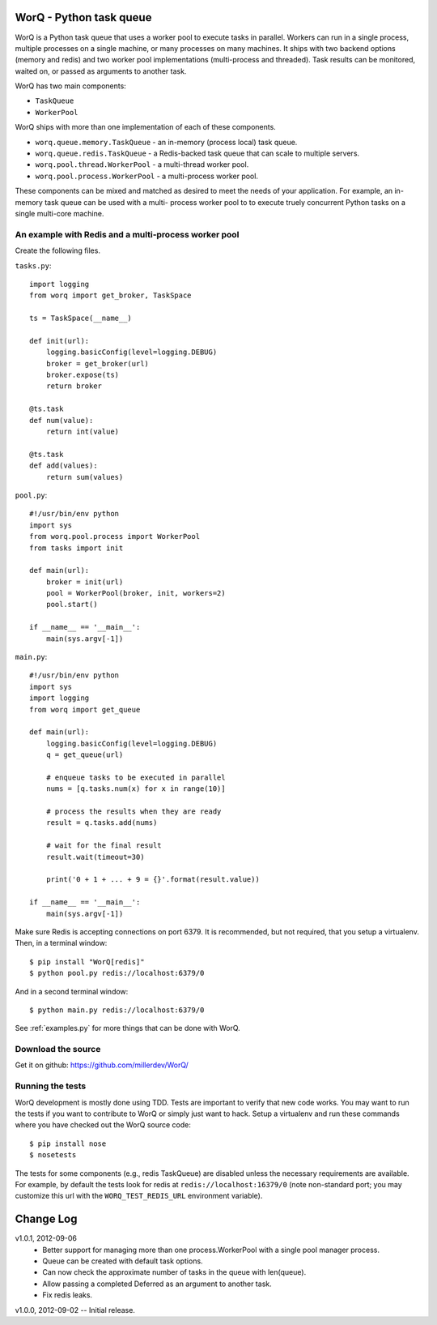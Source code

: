 
========================
WorQ - Python task queue
========================

WorQ is a Python task queue that uses a worker pool to execute tasks in
parallel. Workers can run in a single process, multiple processes on a single
machine, or many processes on many machines. It ships with two backend options
(memory and redis) and two worker pool implementations (multi-process and
threaded). Task results can be monitored, waited on, or passed as arguments to
another task.

WorQ has two main components:

* ``TaskQueue``
* ``WorkerPool``

WorQ ships with more than one implementation of each of these components.

* ``worq.queue.memory.TaskQueue`` - an in-memory (process local) task queue.

* ``worq.queue.redis.TaskQueue`` - a Redis-backed task queue that can scale
  to multiple servers.

* ``worq.pool.thread.WorkerPool`` - a multi-thread worker pool.

* ``worq.pool.process.WorkerPool`` - a multi-process worker pool.

These components can be mixed and matched as desired to meet the needs of your
application. For example, an in-memory task queue can be used with a multi-
process worker pool to to execute truely concurrent Python tasks on a single
multi-core machine.


An example with Redis and a multi-process worker pool
=====================================================

Create the following files.

``tasks.py``::

    import logging
    from worq import get_broker, TaskSpace

    ts = TaskSpace(__name__)

    def init(url):
        logging.basicConfig(level=logging.DEBUG)
        broker = get_broker(url)
        broker.expose(ts)
        return broker

    @ts.task
    def num(value):
        return int(value)

    @ts.task
    def add(values):
        return sum(values)

``pool.py``::

    #!/usr/bin/env python
    import sys
    from worq.pool.process import WorkerPool
    from tasks import init

    def main(url):
        broker = init(url)
        pool = WorkerPool(broker, init, workers=2)
        pool.start()

    if __name__ == '__main__':
        main(sys.argv[-1])

``main.py``::

    #!/usr/bin/env python
    import sys
    import logging
    from worq import get_queue

    def main(url):
        logging.basicConfig(level=logging.DEBUG)
        q = get_queue(url)

        # enqueue tasks to be executed in parallel
        nums = [q.tasks.num(x) for x in range(10)]

        # process the results when they are ready
        result = q.tasks.add(nums)

        # wait for the final result
        result.wait(timeout=30)

        print('0 + 1 + ... + 9 = {}'.format(result.value))

    if __name__ == '__main__':
        main(sys.argv[-1])

Make sure Redis is accepting connections on port 6379. It is recommended, but
not required, that you setup a virtualenv. Then, in a terminal window::

    $ pip install "WorQ[redis]"
    $ python pool.py redis://localhost:6379/0

And in a second terminal window::

    $ python main.py redis://localhost:6379/0

See :ref:`examples.py` for more things that can be done with WorQ.


Download the source
===================

Get it on github: https://github.com/millerdev/WorQ/


Running the tests
=================

WorQ development is mostly done using TDD. Tests are important to verify that
new code works. You may want to run the tests if you want to contribute to WorQ
or simply just want to hack. Setup a virtualenv and run these commands where you
have checked out the WorQ source code::

    $ pip install nose
    $ nosetests

The tests for some components (e.g., redis TaskQueue) are disabled unless
the necessary requirements are available. For example, by default the tests
look for redis at ``redis://localhost:16379/0`` (note non-standard port; you
may customize this url with the ``WORQ_TEST_REDIS_URL`` environment variable).


==========
Change Log
==========

v1.0.1, 2012-09-06
  - Better support for managing more than one process.WorkerPool with a single
    pool manager process.
  - Queue can be created with default task options.
  - Can now check the approximate number of tasks in the queue with len(queue).
  - Allow passing a completed Deferred as an argument to another task.
  - Fix redis leaks.

v1.0.0, 2012-09-02 -- Initial release.

